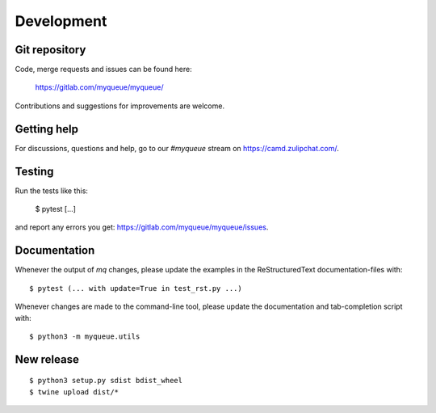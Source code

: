Development
===========

Git repository
--------------

Code, merge requests and issues can be found here:

    https://gitlab.com/myqueue/myqueue/

Contributions and suggestions for improvements are welcome.


Getting help
------------

For discussions, questions and help, go to our `#myqueue` stream on
https://camd.zulipchat.com/.


Testing
-------

Run the tests like this:

    $ pytest [...]

and report any errors you get: https://gitlab.com/myqueue/myqueue/issues.


Documentation
-------------

Whenever the output of *mq* changes, please update the examples in the
ReStructuredText documentation-files with::

    $ pytest (... with update=True in test_rst.py ...)

Whenever changes are made to the command-line tool, please update the
documentation and tab-completion script with::

    $ python3 -m myqueue.utils


New release
-----------

::

    $ python3 setup.py sdist bdist_wheel
    $ twine upload dist/*
